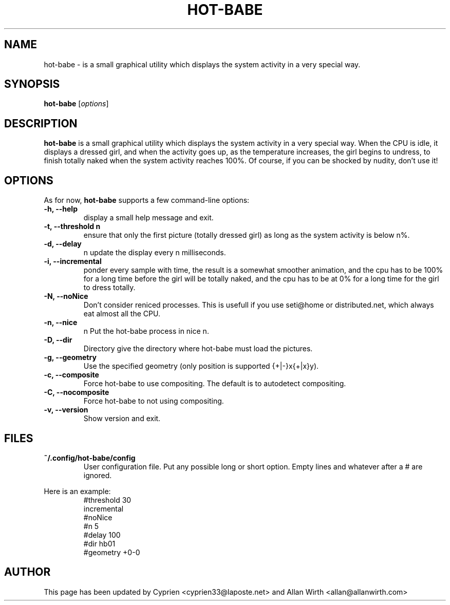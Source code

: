 .TH HOT\-BABE 1 "September 3, 2012"
.\" Please adjust this date whenever revising the manpage.
.SH NAME
hot\-babe \- is a small graphical utility which displays the system 
activity in a very special way.
.SH SYNOPSIS
.B hot\-babe
.RI [ options ]
.SH DESCRIPTION
.B hot\-babe
is a small graphical utility which displays the system 
activity in a very special way. When the CPU is idle, it displays a 
dressed girl, and when the activity goes up, as the temperature 
increases, the girl begins to undress, to finish totally naked when the 
system activity reaches 100%. Of course, if you can be shocked by 
nudity, don't use it!
.SH OPTIONS
As for now, \fBhot\-babe\fP supports a few command\-line options:
.TP
.B \-h, \-\-help
display a small help message and exit.
.TP
.B \-t, \-\-threshold n
ensure that only the first picture (totally dressed girl) as long as the 
system activity is below n%.
.TP
.B \-d, \-\-delay
n update the display every n milliseconds.
.TP
.B \-i, \-\-incremental
ponder every sample with time, the result is a somewhat smoother 
animation, and the cpu has to be 100% for a long time before the girl 
will be totally naked, and the cpu has to be at 0% for a long time for 
the girl to dress totally.
.TP
.B \-N, \-\-noNice
Don't consider reniced processes. This is usefull if you use seti@home 
or distributed.net, which always eat almost all the CPU.
.TP
.B \-n, \-\-nice
n Put the hot\-babe process in nice n.
.TP
.B \-D, \-\-dir
Directory give the directory where hot\-babe must load the pictures.
.TP
.B \-g, \-\-geometry
Use the specified geometry (only position is supported {+|-}x{+|x}y).
.TP
.B \-c, \-\-composite
Force hot-babe to use compositing. The default is to autodetect compositing.
.TP
.B \-C, \-\-nocomposite
Force hot-babe to not using compositing.
.TP
.B \-v, \-\-version
Show version and exit.
.SH FILES
.TP
.B ~/.config/hot\-babe/config
User configuration file. Put any possible long or short option. Empty 
lines and whatever after a # are ignored.
.P
Here is an example:
.RS
.nf
#threshold 30
incremental
#noNice
#n 5
#delay 100
#dir hb01
#geometry +0-0
.fi
.RE
.br
.SH AUTHOR
This page has been updated by Cyprien <cyprien33@laposte.net> and Allan 
Wirth <allan@allanwirth.com>
